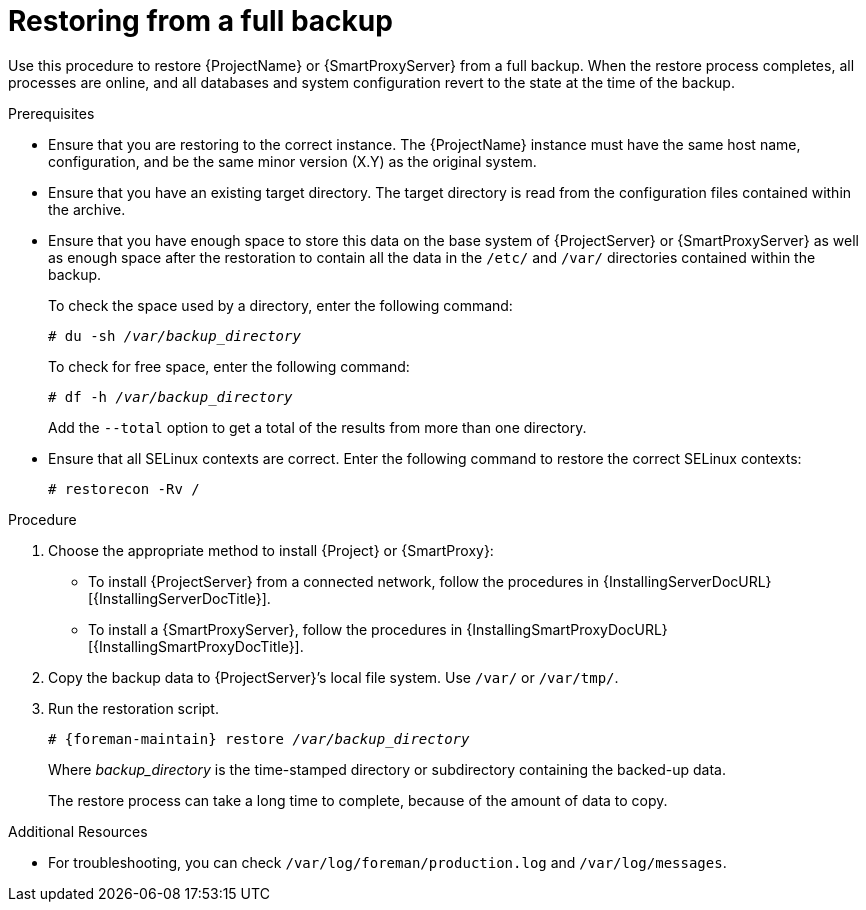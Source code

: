 [id="Restoring_from_a_Full_Backup_{context}"]
= Restoring from a full backup

Use this procedure to restore {ProjectName} or {SmartProxyServer} from a full backup.
When the restore process completes, all processes are online, and all databases and system configuration revert to the state at the time of the backup.

.Prerequisites
* Ensure that you are restoring to the correct instance.
The {ProjectName} instance must have the same host name, configuration, and be the same minor version (X.Y) as the original system.
* Ensure that you have an existing target directory.
The target directory is read from the configuration files contained within the archive.
* Ensure that you have enough space to store this data on the base system of {ProjectServer} or {SmartProxyServer} as well as enough space after the restoration to contain all the data in the `/etc/` and `/var/` directories contained within the backup.
+
To check the space used by a directory, enter the following command:
+
[options="nowrap", subs="+quotes,verbatim,attributes"]
----
# du -sh _/var/backup_directory_
----
+
To check for free space, enter the following command:
+
[options="nowrap", subs="+quotes,verbatim,attributes"]
----
# df -h _/var/backup_directory_
----
+
Add the ``--total`` option to get a total of the results from more than one directory.

ifndef::foreman-deb[]
* Ensure that all SELinux contexts are correct.
Enter the following command to restore the correct SELinux contexts:
+
[options="nowrap", subs="+quotes,verbatim,attributes"]
----
# restorecon -Rv /
----
endif::[]

.Procedure
. Choose the appropriate method to install {Project} or {SmartProxy}:
** To install {ProjectServer} from a connected network, follow the procedures in {InstallingServerDocURL}[{InstallingServerDocTitle}].
ifdef::satellite[]
** To install {ProjectServer} from a disconnected network, follow the procedures in {InstallingServerDisconnectedDocURL}[{InstallingServerDisconnectedDocTitle}].
endif::[]
** To install a {SmartProxyServer}, follow the procedures in {InstallingSmartProxyDocURL}[{InstallingSmartProxyDocTitle}].
. Copy the backup data to {ProjectServer}’s local file system.
Use `/var/` or `/var/tmp/`.
. Run the restoration script.
+
[options="nowrap", subs="+quotes,verbatim,attributes"]
----
# {foreman-maintain} restore __/var/backup_directory__
----
+
Where _backup_directory_ is the time-stamped directory or subdirectory containing the backed-up data.
+
The restore process can take a long time to complete, because of the amount of data to copy.

.Additional Resources
* For troubleshooting, you can check `/var/log/foreman/production.log` and `/var/log/messages`.
